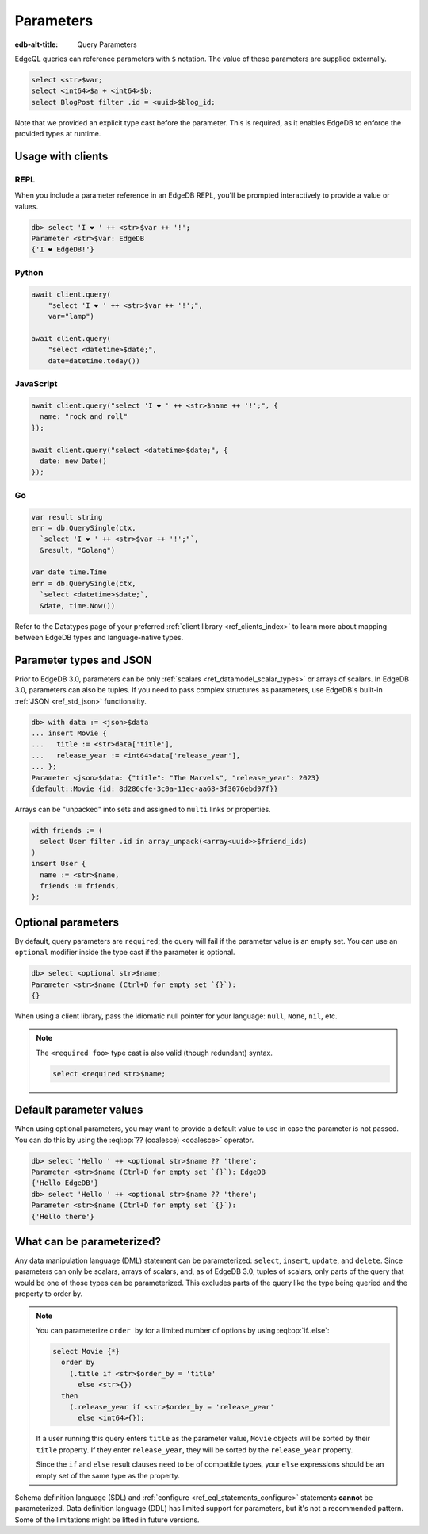.. _ref_eql_params:

Parameters
==========

:edb-alt-title: Query Parameters

EdgeQL queries can reference parameters with ``$`` notation. The value of these
parameters are supplied externally.

.. code-block:: edgeql

  select <str>$var;
  select <int64>$a + <int64>$b;
  select BlogPost filter .id = <uuid>$blog_id;

Note that we provided an explicit type cast before the parameter. This is
required, as it enables EdgeDB to enforce the provided types at runtime.

.. versionadded:: 3.0

    Parameters can be named or unnamed tuples.

    .. code-block:: edgeql

        select <tuple<str, bool>>$var;
        select <optional tuple<str, bool>>$var;
        select <tuple<name: str, flag: bool>>$var;
        select <optional tuple<name: str, flag: bool>>$var;

Usage with clients
------------------

REPL
^^^^

When you include a parameter reference in an EdgeDB REPL, you'll be prompted
interactively to provide a value or values.

.. code-block:: edgeql-repl

  db> select 'I ❤️ ' ++ <str>$var ++ '!';
  Parameter <str>$var: EdgeDB
  {'I ❤️ EdgeDB!'}


Python
^^^^^^

.. code-block:: python

  await client.query(
      "select 'I ❤️ ' ++ <str>$var ++ '!';",
      var="lamp")

  await client.query(
      "select <datetime>$date;",
      date=datetime.today())

JavaScript
^^^^^^^^^^

.. code-block:: javascript

  await client.query("select 'I ❤️ ' ++ <str>$name ++ '!';", {
    name: "rock and roll"
  });

  await client.query("select <datetime>$date;", {
    date: new Date()
  });

Go
^^

.. code-block:: go

  var result string
  err = db.QuerySingle(ctx,
    `select 'I ❤️ ' ++ <str>$var ++ '!';"`,
    &result, "Golang")

  var date time.Time
  err = db.QuerySingle(ctx,
    `select <datetime>$date;`,
    &date, time.Now())


Refer to the Datatypes page of your preferred :ref:`client library
<ref_clients_index>` to learn more about mapping between EdgeDB types and
language-native types.


Parameter types and JSON
------------------------

Prior to EdgeDB 3.0, parameters can be only :ref:`scalars
<ref_datamodel_scalar_types>` or arrays of scalars. In EdgeDB 3.0, parameters
can also be tuples. If you need to pass complex structures as parameters, use
EdgeDB's built-in :ref:`JSON <ref_std_json>` functionality.

.. code-block:: edgeql-repl

  db> with data := <json>$data
  ... insert Movie {
  ...   title := <str>data['title'],
  ...   release_year := <int64>data['release_year'],
  ... };
  Parameter <json>$data: {"title": "The Marvels", "release_year": 2023}
  {default::Movie {id: 8d286cfe-3c0a-11ec-aa68-3f3076ebd97f}}

Arrays can be "unpacked" into sets and assigned to ``multi`` links or
properties.

.. code-block:: edgeql

   with friends := (
     select User filter .id in array_unpack(<array<uuid>>$friend_ids)
   )
   insert User {
     name := <str>$name,
     friends := friends,
   };


Optional parameters
-------------------

By default, query parameters are ``required``; the query will fail if the
parameter value is an empty set. You can use an ``optional`` modifier inside
the type cast if the parameter is optional.

.. code-block:: edgeql-repl

  db> select <optional str>$name;
  Parameter <str>$name (Ctrl+D for empty set `{}`):
  {}

When using a client library, pass the idiomatic null pointer for your language:
``null``, ``None``, ``nil``, etc.

.. note::

  The ``<required foo>`` type cast is also valid (though redundant) syntax.

  .. code-block:: edgeql

    select <required str>$name;


Default parameter values
------------------------

When using optional parameters, you may want to provide a default value to use
in case the parameter is not passed. You can do this by using the
:eql:op:`?? (coalesce) <coalesce>` operator.

.. code-block:: edgeql-repl

  db> select 'Hello ' ++ <optional str>$name ?? 'there';
  Parameter <str>$name (Ctrl+D for empty set `{}`): EdgeDB
  {'Hello EdgeDB'}
  db> select 'Hello ' ++ <optional str>$name ?? 'there';
  Parameter <str>$name (Ctrl+D for empty set `{}`):
  {'Hello there'}


What can be parameterized?
--------------------------

Any data manipulation language (DML) statement can be
parameterized: ``select``, ``insert``, ``update``, and ``delete``. Since
parameters can only be scalars, arrays of scalars, and, as of EdgeDB 3.0,
tuples of scalars, only parts of the query that would be one of those types can
be parameterized. This excludes parts of the query like the type being queried
and the property to order by.

.. note::

    You can parameterize ``order by`` for a limited number of options by using
    :eql:op:`if..else`:

    .. code-block:: edgeql

        select Movie {*}
          order by
            (.title if <str>$order_by = 'title'
              else <str>{})
          then
            (.release_year if <str>$order_by = 'release_year'
              else <int64>{});

    If a user running this query enters ``title`` as the parameter value,
    ``Movie`` objects will be sorted by their ``title`` property. If they enter
    ``release_year``, they will be sorted by the ``release_year`` property.

    Since the ``if`` and ``else`` result clauses need to be of compatible
    types, your ``else`` expressions should be an empty set of the same type as
    the property.

Schema definition language (SDL) and :ref:`configure
<ref_eql_statements_configure>` statements **cannot** be parameterized. Data
definition language (DDL) has limited support for parameters, but it's not a
recommended pattern. Some of the limitations might be lifted in future
versions.

